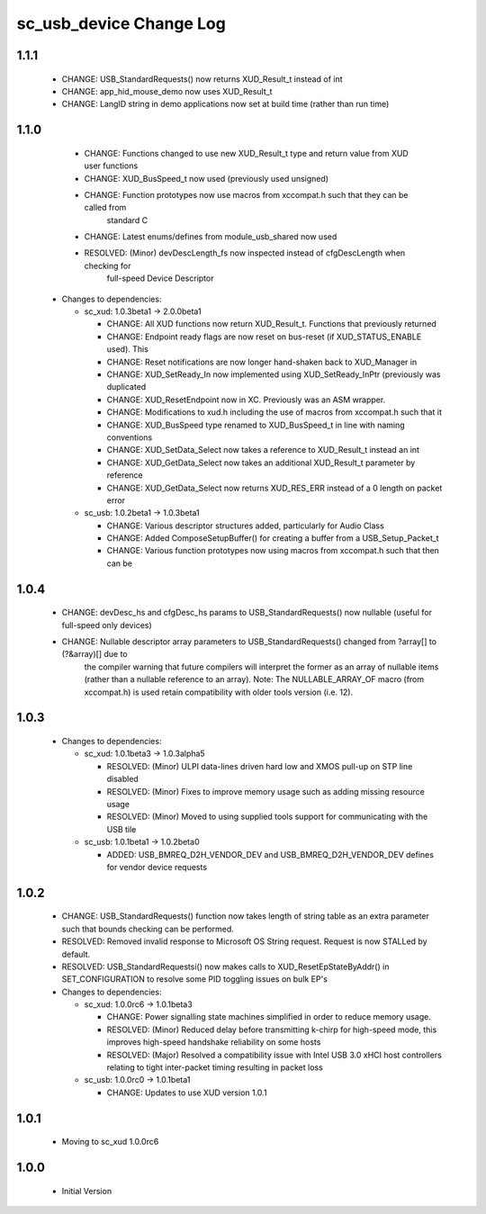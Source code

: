 sc_usb_device Change Log
========================

1.1.1
-----
    - CHANGE:     USB_StandardRequests() now returns XUD_Result_t instead of int
    - CHANGE:     app_hid_mouse_demo now uses XUD_Result_t
    - CHANGE:     LangID string in demo applications now set at build time (rather than run time)

1.1.0
-----
    - CHANGE:     Functions changed to use new XUD_Result_t type and return value from XUD user functions
    - CHANGE:     XUD_BusSpeed_t now used (previously used unsigned)
    - CHANGE:     Function prototypes now use macros from xccompat.h such that they can be called from
                  standard C
    - CHANGE:     Latest enums/defines from module_usb_shared now used
    - RESOLVED:   (Minor) devDescLength_fs now inspected instead of cfgDescLength when checking for
                  full-speed Device Descriptor

  * Changes to dependencies:

    - sc_xud: 1.0.3beta1 -> 2.0.0beta1

      + CHANGE:     All XUD functions now return XUD_Result_t. Functions that previously returned
      + CHANGE:     Endpoint ready flags are now reset on bus-reset (if XUD_STATUS_ENABLE used). This
      + CHANGE:     Reset notifications are now longer hand-shaken back to XUD_Manager in
      + CHANGE:     XUD_SetReady_In now implemented using XUD_SetReady_InPtr (previously was duplicated
      + CHANGE:     XUD_ResetEndpoint now in XC. Previously was an ASM wrapper.
      + CHANGE:     Modifications to xud.h including the use of macros from xccompat.h such that it
      + CHANGE:     XUD_BusSpeed type renamed to XUD_BusSpeed_t in line with naming conventions
      + CHANGE:     XUD_SetData_Select now takes a reference to XUD_Result_t instead an int
      + CHANGE:     XUD_GetData_Select now takes an additional XUD_Result_t parameter by reference
      + CHANGE:     XUD_GetData_Select now returns XUD_RES_ERR instead of a 0 length on packet error

    - sc_usb: 1.0.2beta1 -> 1.0.3beta1

      + CHANGE:     Various descriptor structures added, particularly for Audio Class
      + CHANGE:     Added ComposeSetupBuffer() for creating a buffer from a USB_Setup_Packet_t
      + CHANGE:     Various function prototypes now using macros from xccompat.h such that then can be

1.0.4
-----
    - CHANGE:     devDesc_hs and cfgDesc_hs params to USB_StandardRequests() now nullable (useful for full-speed only devices)
    - CHANGE:     Nullable descriptor array parameters to USB_StandardRequests() changed from ?array[] to (?&array)[] due to
                  the compiler warning that future compilers will interpret the former as an array of nullable items (rather
                  than a nullable reference to an array). Note: The NULLABLE_ARRAY_OF macro (from xccompat.h) is used retain
                  compatibility with older tools version (i.e. 12).

1.0.3
-----
  * Changes to dependencies:

    - sc_xud: 1.0.1beta3 -> 1.0.3alpha5

      + RESOLVED:   (Minor) ULPI data-lines driven hard low and XMOS pull-up on STP line disabled
      + RESOLVED:   (Minor) Fixes to improve memory usage such as adding missing resource usage
      + RESOLVED:   (Minor) Moved to using supplied tools support for communicating with the USB tile

    - sc_usb: 1.0.1beta1 -> 1.0.2beta0

      + ADDED:   USB_BMREQ_D2H_VENDOR_DEV and USB_BMREQ_D2H_VENDOR_DEV defines for vendor device requests

1.0.2
-----
  * CHANGE:    USB_StandardRequests() function now takes length of string table as an extra parameter such that bounds checking can be performed.
  * RESOLVED:  Removed invalid response to Microsoft OS String request. Request is now STALLed by default.
  * RESOLVED:  USB_StandardRequestsi() now makes calls to XUD_ResetEpStateByAddr() in SET_CONFIGURATION to resolve some PID toggling issues on bulk EP's

  * Changes to dependencies:

    - sc_xud: 1.0.0rc6 -> 1.0.1beta3

      + CHANGE:     Power signalling state machines simplified in order to reduce memory usage.
      + RESOLVED:   (Minor) Reduced delay before transmitting k-chirp for high-speed mode, this improves high-speed handshake reliability on some hosts
      + RESOLVED:   (Major) Resolved a compatibility issue with Intel USB 3.0 xHCI host controllers relating to tight inter-packet timing resulting in packet loss

    - sc_usb: 1.0.0rc0 -> 1.0.1beta1

      + CHANGE:     Updates to use XUD version 1.0.1

1.0.1
-----
  * Moving to sc_xud 1.0.0rc6

1.0.0
-----
  * Initial Version
